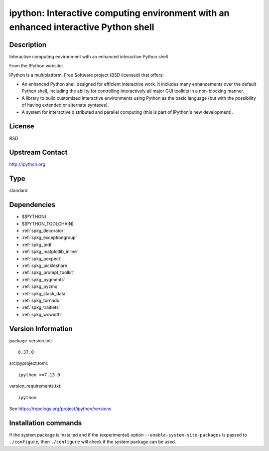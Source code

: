 .. _spkg_ipython:

ipython: Interactive computing environment with an enhanced interactive Python shell
====================================================================================

Description
-----------

Interactive computing environment with an enhanced interactive Python shell

From the IPython website:

IPython is a multiplatform, Free Software project (BSD licensed) that
offers:

-  An enhanced Python shell designed for efficient interactive
   work. It includes many enhancements over the default Python shell,
   including the ability for controlling interactively all major GUI
   toolkits in a non-blocking manner.

-  A library to build customized interactive environments using Python
   as the basic language (but with the possibility of having extended
   or alternate syntaxes).

-  A system for interactive distributed and parallel computing (this is
   part of IPython's new development).

License
-------

BSD


Upstream Contact
----------------

http://ipython.org


Type
----

standard


Dependencies
------------

- $(PYTHON)
- $(PYTHON_TOOLCHAIN)
- :ref:`spkg_decorator`
- :ref:`spkg_exceptiongroup`
- :ref:`spkg_jedi`
- :ref:`spkg_matplotlib_inline`
- :ref:`spkg_pexpect`
- :ref:`spkg_pickleshare`
- :ref:`spkg_prompt_toolkit`
- :ref:`spkg_pygments`
- :ref:`spkg_pyzmq`
- :ref:`spkg_stack_data`
- :ref:`spkg_tornado`
- :ref:`spkg_traitlets`
- :ref:`spkg_wcwidth`

Version Information
-------------------

package-version.txt::

    8.37.0

src/pyproject.toml::

    ipython >=7.13.0

version_requirements.txt::

    ipython

See https://repology.org/project/ipython/versions

Installation commands
---------------------

.. tab:: PyPI:

   .. CODE-BLOCK:: bash

       $ pip install ipython\>=7.13.0

.. tab:: Sage distribution:

   .. CODE-BLOCK:: bash

       $ sage -i ipython

.. tab:: Arch Linux:

   .. CODE-BLOCK:: bash

       $ sudo pacman -S ipython

.. tab:: conda-forge:

   .. CODE-BLOCK:: bash

       $ conda install ipython

.. tab:: Debian/Ubuntu:

   .. CODE-BLOCK:: bash

       $ sudo apt-get install python3-ipython

.. tab:: Fedora/Redhat/CentOS:

   .. CODE-BLOCK:: bash

       $ sudo dnf install python3-ipython

.. tab:: FreeBSD:

   .. CODE-BLOCK:: bash

       $ sudo pkg install devel/ipython

.. tab:: Gentoo Linux:

   .. CODE-BLOCK:: bash

       $ sudo emerge dev-python/ipython

.. tab:: Homebrew:

   .. CODE-BLOCK:: bash

       $ brew install ipython

.. tab:: MacPorts:

   .. CODE-BLOCK:: bash

       $ sudo port install py-ipython

.. tab:: openSUSE:

   .. CODE-BLOCK:: bash

       $ sudo zypper install python3-ipython

.. tab:: Void Linux:

   .. CODE-BLOCK:: bash

       $ sudo xbps-install python3-ipython


If the system package is installed and if the (experimental) option
``--enable-system-site-packages`` is passed to ``./configure``, then 
``./configure`` will check if the system package can be used.
